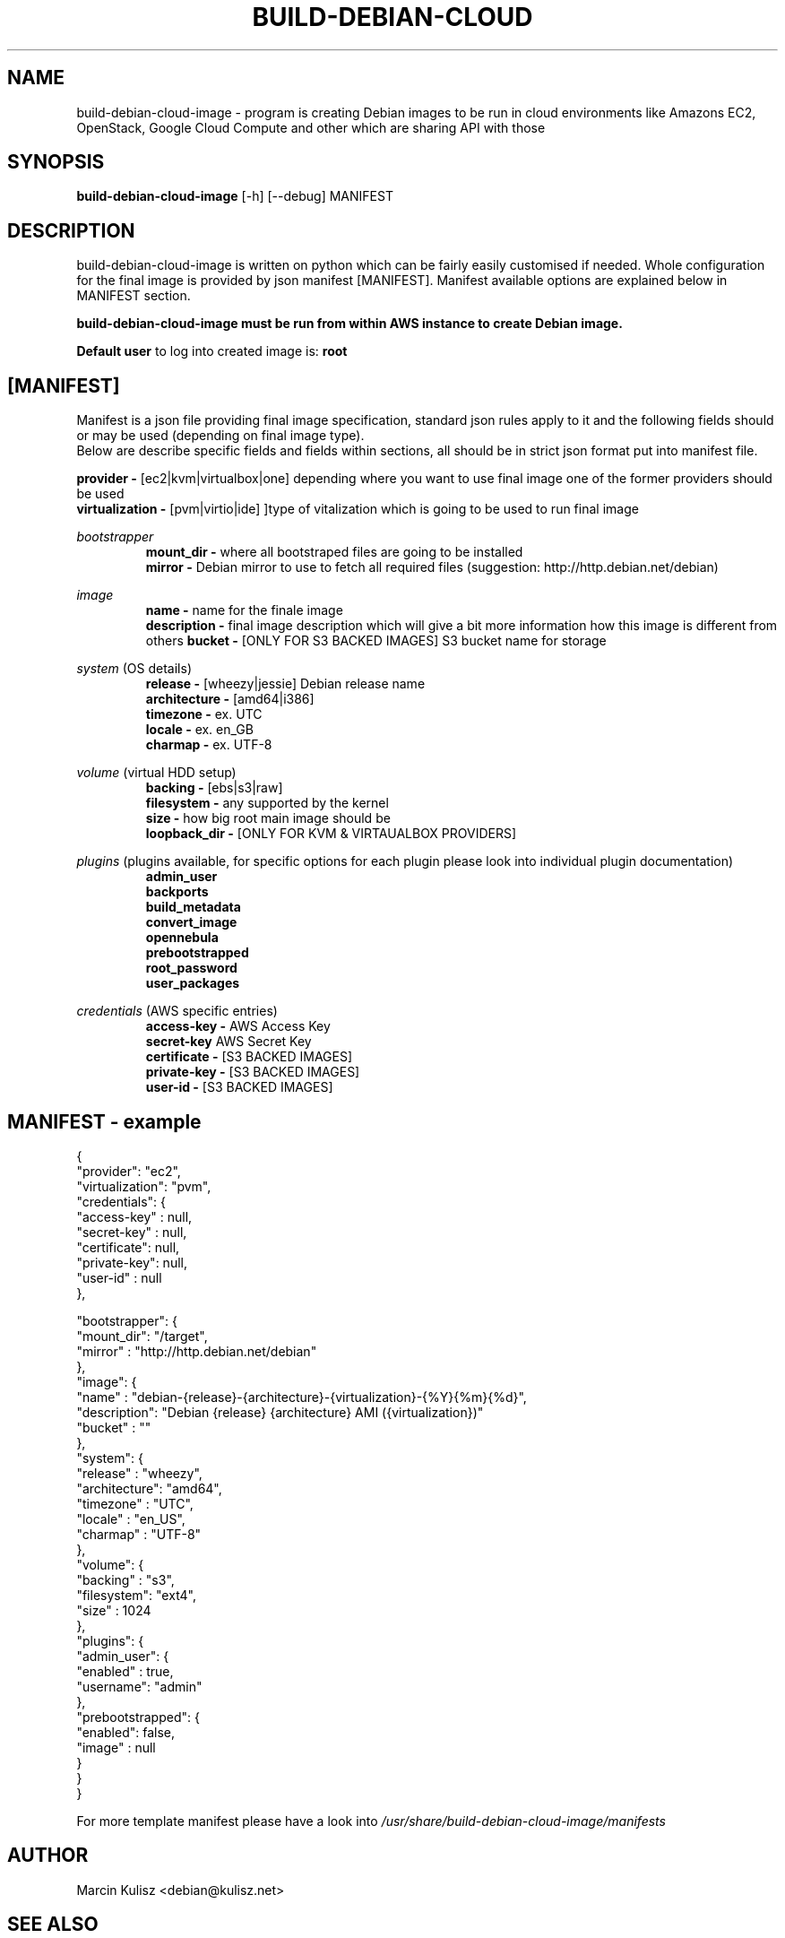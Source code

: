 .\" (C) Copyright 2012 Marcin Kulisz (kuLa) <debian@kulisz.net>,
.TH BUILD-DEBIAN-CLOUD 1 "November 15, 2013"
.SH NAME
build\-debian\-cloud\-image \- program is creating Debian images to be run in cloud
environments like Amazons EC2, OpenStack, Google Cloud Compute and other which
are sharing API with those
.SH SYNOPSIS
.B build\-debian\-cloud\-image
.RI [\-h]\ [\-\-debug]\ MANIFEST
.SH DESCRIPTION
build\-debian\-cloud\-image is written on python which can be fairly easily
customised if needed. Whole configuration for the final image is provided by json
manifest [MANIFEST]. Manifest available options are explained below in MANIFEST
section.
.sp 1
.B build\-debian\-cloud\-image must be run from within AWS instance to create Debian image.
.sp 1
.B Default user
to log into created image is:
.B root

.PP
.SH [MANIFEST]
Manifest is a json file providing final image specification, standard json rules
apply to it and the following fields should or may be used (depending on final
image type).
.br
Below are describe specific fields and fields within sections, all should be in
strict json format put into manifest file.

.B provider \-
[ec2|kvm|virtualbox|one] depending where you want to use final image one of the
former providers should be used
.br
.B virtualization \-
[pvm|virtio|ide] ]type of vitalization which is going to be used to run final
image
.br

.IR bootstrapper
.RS
.B mount_dir \-
where all bootstraped files are going to be installed
.br
.B mirror \-
Debian mirror to use to fetch all required files (suggestion:
http://http.debian.net/debian)
.RE

.IR image
.RS
.B name \-
name for the finale image
.br
.B description \-
final image description which will give a bit more information how this image is
different from others
.B bucket \-
[ONLY FOR S3 BACKED IMAGES] S3 bucket name for storage
.RE

.IR system
(OS details)
.RS
.br
.B release \-
[wheezy|jessie] Debian release name
.br
.B architecture \-
[amd64|i386]
.br
.B timezone \-
ex. UTC
.br
.B locale \-
ex. en_GB
.br
.B charmap \-
ex. UTF-8
.br
.RE

.IR volume
(virtual HDD setup)
.br
.RS
.B backing \-
[ebs|s3|raw]
.br
.B filesystem \-
any supported by the kernel
.br
.B size \-
how big root main image should be
.br
.B loopback_dir \-
[ONLY FOR KVM & VIRTAUALBOX PROVIDERS]
.RE

.IR plugins
(plugins available, for specific options for each plugin please look into
individual plugin documentation)
.RS
.B admin_user
.br
.B backports
.br
.B build_metadata
.br
.B convert_image
.br
.B opennebula
.br
.B prebootstrapped
.br
.B root_password
.br
.B user_packages
.br
.RE

.IR credentials
(AWS\ specific\ entries)
.RS
.B access\-key \-
AWS Access Key
.br
.B secret\-key
AWS Secret Key
.br
.B certificate \-
[S3 BACKED IMAGES]
.br
.B private\-key \-
[S3 BACKED IMAGES]
.br
.B user\-id \-
[S3 BACKED IMAGES]
.br
.RE

.PP
.SH MANIFEST - example
{
  "provider":       "ec2",
  "virtualization": "pvm",
  "credentials":    {
    "access-key" : null,
    "secret-key" : null,
    "certificate": null,
    "private-key": null,
    "user-id"    : null
  },

  "bootstrapper": {
    "mount_dir": "/target",
    "mirror"   : "http://http.debian.net/debian"
  },
  "image": {
    "name"       : "debian-{release}-{architecture}-{virtualization}-{%Y}{%m}{%d}",
    "description": "Debian {release} {architecture} AMI ({virtualization})"
    "bucket"     : ""
  },
  "system": {
    "release"     : "wheezy",
    "architecture": "amd64",
    "timezone"    : "UTC",
    "locale"      : "en_US",
    "charmap"     : "UTF-8"
  },
  "volume": {
    "backing"   : "s3",
    "filesystem": "ext4",
    "size"      : 1024
  },
  "plugins": {
    "admin_user": {
      "enabled" : true,
      "username": "admin"
    },
    "prebootstrapped": {
      "enabled": false,
      "image"  : null
    }
  }
.br
}

.PP
For more template manifest please have a look into
.IR /usr/share/build-debian-cloud-image/manifests

.PP
.SH AUTHOR
Marcin Kulisz <debian@kulisz.net>

.SH SEE ALSO
.BR debootstrap (1),
.BR euca2ools (1).
